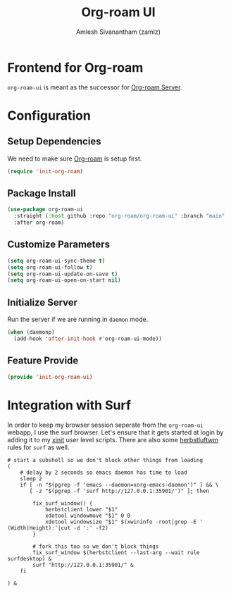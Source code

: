 :PROPERTIES:
:ID:       35a045cf-09f3-4a47-9a2d-b9cedd97c183
:ROAM_REFS: https://github.com/org-roam/org-roam-ui
:END:
#+TITLE: Org-roam UI
#+AUTHOR: Amlesh Sivanantham (zamlz)
#+CREATED: [2021-09-29 Wed 13:06]
#+LAST_MODIFIED: [2021-10-14 Thu 10:52:05]
#+FILETAGS: CONFIG SOFTWARE

* Frontend for Org-roam
=org-roam-ui= is meant as the successor for [[id:01e8ab76-49c1-49f8-99f7-621ae8bb3ca6][Org-roam Server]].

* Configuration
:PROPERTIES:
:header-args:emacs-lisp: :tangle ~/.config/emacs/lisp/init-org-roam-ui.el :comments both :mkdirp yes
:END:

** Setup Dependencies
We need to make sure [[id:e6532b52-0b06-406f-a7ed-89591de98b40][Org-roam]] is setup first.

#+begin_src emacs-lisp
(require 'init-org-roam)
#+end_src

** Package Install

#+begin_src emacs-lisp
(use-package org-roam-ui
  :straight (:host github :repo "org-roam/org-roam-ui" :branch "main" :files ("*.el" "out"))
  :after org-roam)
#+end_src

** Customize Parameters

#+begin_src emacs-lisp
(setq org-roam-ui-sync-theme t)
(setq org-roam-ui-follow t)
(setq org-roam-ui-update-on-save t)
(setq org-roam-ui-open-on-start nil)
#+end_src

** Initialize Server
Run the server if we are running in =daemon= mode.

#+begin_src emacs-lisp
(when (daemonp)
  (add-hook 'after-init-hook #'org-roam-ui-mode))
#+end_src

** Feature Provide

#+begin_src emacs-lisp
(provide 'init-org-roam-ui)
#+end_src

* Integration with Surf
:PROPERTIES:
:header-args:shell: :tangle ~/.config/xinitrc.d/surf-org-roam-ui.sh :mkdirp yes :shebang #!/bin/sh :comments both
:END:
In order to keep my browser session seperate from the =org-roam-ui= webapp, I use the surf browser. Let's ensure that it gets started at login by adding it to my [[id:64c66aeb-1b89-4f51-8e36-2931fb24399a][xinit]] user level scripts. There are also some [[id:3c22f3fd-a4a1-4c08-9ee4-336d5c6491fa][herbstluftwm]] rules for =surf= as well.

#+begin_src shell
# start a subshell so we don't block other things from loading
(
    # delay by 2 seconds so emacs daemon has time to load
    sleep 2
    if [ -n "$(pgrep -f 'emacs --daemon=xorg-emacs-daemon')" ] && \
       [ -z "$(pgrep -f 'surf http://127.0.0.1:35901/')" ]; then

        fix_surf_window() {
            herbstclient lower "$1"
            xdotool windowmove "$1" 0 0
            xdotool windowsize "$1" $(xwininfo -root|grep -E '  (Width|Height):'|cut -d ':' -f2)
        }

        # fork this too so we don't block things
        fix_surf_window $(herbstclient --last-arg --wait rule surfdesktop) &
        surf "http://127.0.0.1:35901/" &
    fi

) &
#+end_src
